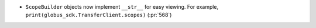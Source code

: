 * ``ScopeBuilder`` objects now implement ``__str__`` for easy viewing.
  For example, ``print(globus_sdk.TransferClient.scopes)`` (:pr:`568`)
